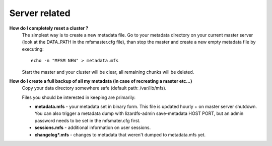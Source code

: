 ******************
Server related
******************
.. auth-status-writing/none

**How do I completely reset a cluster ?**
   The simplest way is to create a new metadata file.
   Go to your metadata directory on your current master server (look at the
   DATA_PATH in the mfsmaster.cfg file), than stop the master and create a new
   empty metadata file by executing::

     echo -n "MFSM NEW" > metadata.mfs

   Start the master and your cluster will be clear, all remaining chunks will
   be deleted.

**How do I create a full backup of all my metadata (in case of recreating a master etc...)**
   Copy your data directory somewhere safe (default path: /var/lib/mfs).

   Files you should be interested in keeping are primarily:

   * **metadata.mfs** - your metadata set in binary form. This file is updated
     hourly + on master server shutdown. You can also trigger a metadata dump
     with lizardfs-admin save-metadata HOST PORT, but an admin password needs
     to be set in the mfsmater.cfg first.

   * **sessions.mfs** - additional information on user sessions.

   * **changelog\*.mfs** - changes to metadata that weren't dumped to
     metadata.mfs yet.


.. not completely ready yet ....

   **What is the format of the chunk names on the chunkservers ?**
   The format for the chunkservers is hardcoded in the files::

     src/chunkserver/chunk_filename_parser.h
     src/chunkserver/chunk_filename_parser.cc

   in the lizardfs chunkserver source code. The current Format as of 3.10.2 is:

   Example::

     ./chunks00/chunk_0000000000001BB3_00000001.mfs
     # break into 6 portions for readability
     1:./chunks 2:00 / 3:chunk_0000000000 2:00  4:1BB3 _  5:00000001 . 6:mfs

   This translates to:

   * chunks: indicate a chunk folder.

   * 00: unique chunk folder id in a disk, can have duplicates across disks or
     chunkservers.
     IDs range from "00" to "FF" in Hex number. So there are max 256 chunks
     folders in a disk.

   * chunk_0000000000: prefix? placeholder? I don't know.

   * 1BB3: Hex unique ID across chunk folders with the same ID (00 in this
   case).
   This ranges from 0000 to FFFF, so there are max 65535 chunks in across
   chunks with the same ID.

   This is true in the whole cluster.

   * 00000001: Chunk replicate ID?

   * mfs: File extension, of course.

   First asked in: https://github.com/lizardfs/lizardfs/issues/454



